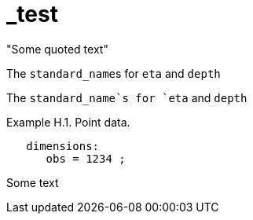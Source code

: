 # _test


&quot;Some quoted text&quot;


The pass:q[`standard_name`]s for `eta` and `depth` 

The `standard_name`s for `eta` and `depth` 


[[example-h.1, Example H.1, "Point data"]]
[caption="Example H.1. "]
.Point data.
====
----
   dimensions:
      obs = 1234 ;
----
Some text
====

